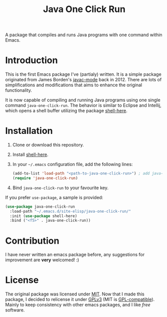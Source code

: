 #+TITLE: Java One Click Run
A package that compiles and runs Java programs with one command within Emacs.
* Introduction
  This is the first Emacs package I've (partialy) written. It is a simple package originated from James Borden's [[https://github.com/jborden/emacs/blob/master/java/javac.el][javac-mode]] back in 2012. There are lots of simplifications and modifications that aims to enhance the original functionality.

  It is now capable of compiling and running Java programs using one single command =java-one-click-run=. The behavior is similar to Eclipse and Intellij, which opens a shell buffer utilizing the package [[https://github.com/ieure/shell-here][shell-here]].
* Installation
  1. Clone or download this repository.
  2. Install [[https://github.com/ieure/shell-here][shell-here]].
  3. In your =~/.emacs= configuration file, add the following lines:
     #+BEGIN_SRC emacs-lisp
       (add-to-list 'load-path "<path-to-java-one-click-run>") ; add java-one-click-run to your load-path
       (require 'java-one-click-run)
     #+END_SRC
  4. Bind =java-one-click-run= to your favourite key.
  If you prefer =use-package=, a sample is provided:
  #+BEGIN_SRC emacs-lisp
    (use-package java-one-click-run
      :load-path "~/.emacs.d/site-elisp/java-one-click-run/"
      :init (use-package shell-here)
      :bind ("<f5>" . java-one-click-run))
  #+END_SRC
* Contribution
  I have never written an emacs package before, any suggestions for improvement are *very* welcomed! :)
* License
  The original package was licensed under [[https://github.com/jborden/emacs/blob/master/LICENSE][MIT]]. Now that I made this package, I decided to relicense it under [[file:LICENSE][GPLv3]] (MIT is [[https://www.gnu.org/licenses/license-list.en.html#Expat][GPL-compatible]]). Mainly to keep consistency with other emacs packages, and I like /free/ software.
